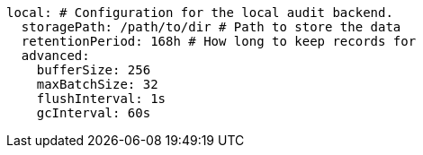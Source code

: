   local: # Configuration for the local audit backend.
    storagePath: /path/to/dir # Path to store the data
    retentionPeriod: 168h # How long to keep records for
    advanced: 
      bufferSize: 256 
      maxBatchSize: 32 
      flushInterval: 1s 
      gcInterval: 60s 

